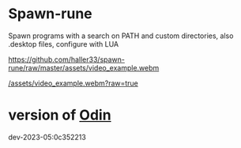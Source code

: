 
* Spawn-rune

Spawn programs with a search on PATH and custom directories, also .desktop files, configure with LUA


[[https://github.com/haller33/spawn-rune/raw/master/assets/video_example.webm]]

[[/assets/video_example.webm?raw=true]]


* version of [[https://github.com/odin-lang/odin][Odin]]

dev-2023-05:0c352213

